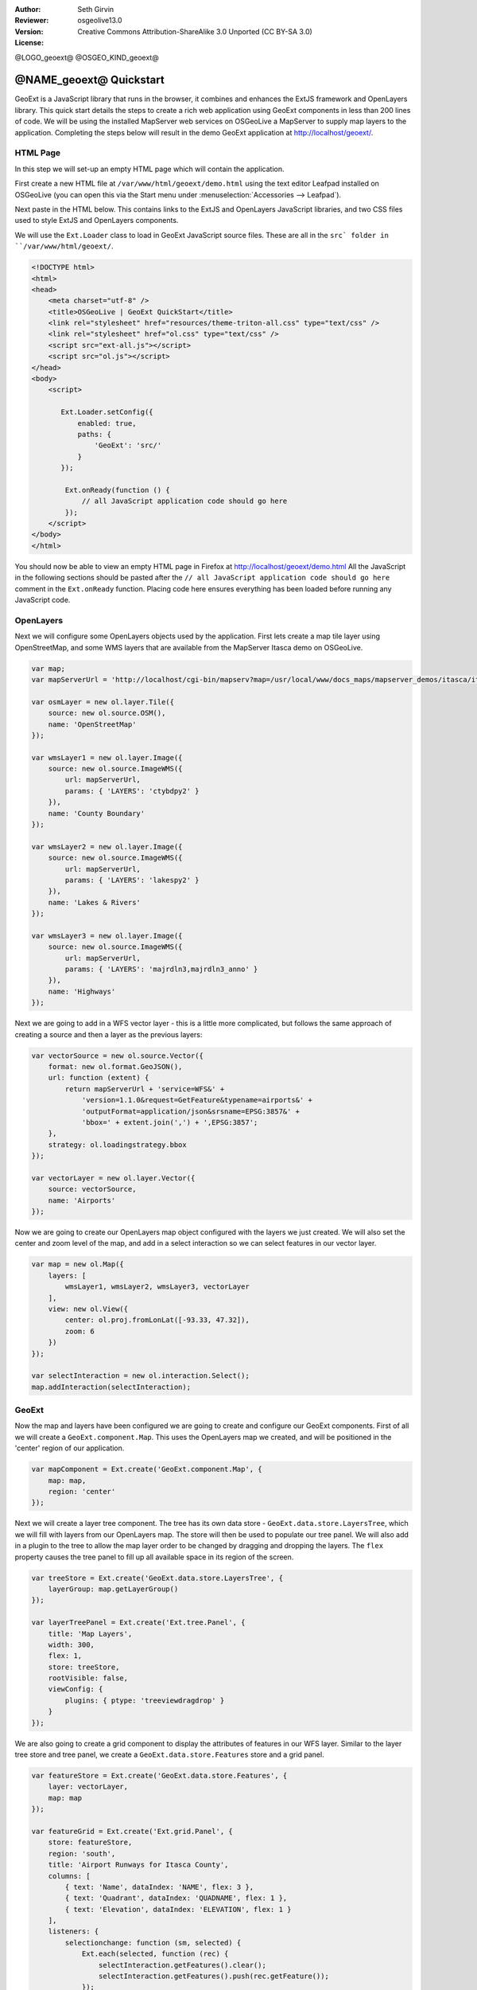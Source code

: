 :Author: Seth Girvin
:Reviewer: 
:Version: osgeolive13.0
:License: Creative Commons Attribution-ShareAlike 3.0 Unported  (CC BY-SA 3.0)

@LOGO_geoext@
@OSGEO_KIND_geoext@

********************************************************************************
@NAME_geoext@ Quickstart
********************************************************************************

GeoExt is a JavaScript library that runs in the browser, it combines and enhances the ExtJS framework and OpenLayers library. 
This quick start details the steps to create a rich web application using GeoExt components in less than 200 lines of code. 
We will be using the installed MapServer web services on OSGeoLive a MapServer to supply map layers to the application. Completing the 
steps below will result in the demo GeoExt application at http://localhost/geoext/. 

HTML Page
---------

In this step we will set-up an empty HTML page which will contain the application. 

First create a new HTML file at ``/var/www/html/geoext/demo.html`` using the text editor Leafpad installed on OSGeoLive (you can 
open this via the Start menu under :menuselection:`Accessories --> Leafpad`). 

Next paste in the HTML below. This contains links to the ExtJS and OpenLayers JavaScript libraries, 
and two CSS files used to style ExtJS and OpenLayers components. 

We will use the ``Ext.Loader`` class to load in GeoExt JavaScript source files. These are all in the ``src` folder 
in ``/var/www/html/geoext/``. 

.. code-block:: html

    <!DOCTYPE html>
    <html>
    <head>
        <meta charset="utf-8" />
        <title>OSGeoLive | GeoExt QuickStart</title>
        <link rel="stylesheet" href="resources/theme-triton-all.css" type="text/css" />
        <link rel="stylesheet" href="ol.css" type="text/css" />
        <script src="ext-all.js"></script>
        <script src="ol.js"></script>
    </head>
    <body>
        <script>

           Ext.Loader.setConfig({
               enabled: true,
               paths: {
                   'GeoExt': 'src/'
               }
           });

            Ext.onReady(function () {
                // all JavaScript application code should go here
            });
        </script>
    </body>
    </html>

You should now be able to view an empty HTML page in Firefox at http://localhost/geoext/demo.html
All the JavaScript in the following sections should be pasted after the ``// all JavaScript application code should go here`` comment in the 
``Ext.onReady`` function. Placing code here ensures everything has been loaded before running any JavaScript code. 

OpenLayers
----------

Next we will configure some OpenLayers objects used by the application. First lets create a map tile layer
using OpenStreetMap, and some WMS layers that are available from the MapServer Itasca demo on OSGeoLive. 

.. code-block:: js

    var map;
    var mapServerUrl = 'http://localhost/cgi-bin/mapserv?map=/usr/local/www/docs_maps/mapserver_demos/itasca/itasca.map&';

    var osmLayer = new ol.layer.Tile({
        source: new ol.source.OSM(),
        name: 'OpenStreetMap'
    });

    var wmsLayer1 = new ol.layer.Image({
        source: new ol.source.ImageWMS({
            url: mapServerUrl,
            params: { 'LAYERS': 'ctybdpy2' }
        }),
        name: 'County Boundary'
    });

    var wmsLayer2 = new ol.layer.Image({
        source: new ol.source.ImageWMS({
            url: mapServerUrl,
            params: { 'LAYERS': 'lakespy2' }
        }),
        name: 'Lakes & Rivers'
    });

    var wmsLayer3 = new ol.layer.Image({
        source: new ol.source.ImageWMS({
            url: mapServerUrl,
            params: { 'LAYERS': 'majrdln3,majrdln3_anno' }
        }),
        name: 'Highways'
    });

Next we are going to add in a WFS vector layer - this is a little more complicated, but follows the same approach of
creating a source and then a layer as the previous layers:

.. code-block:: js

    var vectorSource = new ol.source.Vector({
        format: new ol.format.GeoJSON(),
        url: function (extent) {
            return mapServerUrl + 'service=WFS&' +
                'version=1.1.0&request=GetFeature&typename=airports&' +
                'outputFormat=application/json&srsname=EPSG:3857&' +
                'bbox=' + extent.join(',') + ',EPSG:3857';
        },
        strategy: ol.loadingstrategy.bbox
    });

    var vectorLayer = new ol.layer.Vector({
        source: vectorSource,
        name: 'Airports'
    });

Now we are going to create our OpenLayers map object configured with the layers we just created. We will also
set the center and zoom level of the map, and add in a select interaction so we can select features in our vector layer. 

.. code-block:: js

    var map = new ol.Map({
        layers: [
            wmsLayer1, wmsLayer2, wmsLayer3, vectorLayer
        ],
        view: new ol.View({
            center: ol.proj.fromLonLat([-93.33, 47.32]),
            zoom: 6
        })
    });

    var selectInteraction = new ol.interaction.Select();
    map.addInteraction(selectInteraction);

GeoExt
------

Now the map and layers have been configured we are going to create and configure our GeoExt components. First of all we will create a ``GeoExt.component.Map``. This uses the
OpenLayers map we created, and will be positioned in the 'center' region of our application. 

.. code-block:: js

    var mapComponent = Ext.create('GeoExt.component.Map', {
        map: map,
        region: 'center'
    });


Next we will create a layer tree component. The tree has its own data store - ``GeoExt.data.store.LayersTree``, which we will fill with layers from our OpenLayers
map. The store will then be used to populate our tree panel. We will also add in a plugin to the tree to allow the map layer order
to be changed by dragging and dropping the layers. The ``flex`` property causes the tree panel to fill up all available space in its 
region of the screen. 

.. code-block:: js

    var treeStore = Ext.create('GeoExt.data.store.LayersTree', {
        layerGroup: map.getLayerGroup()
    });

    var layerTreePanel = Ext.create('Ext.tree.Panel', {
        title: 'Map Layers',
        width: 300,
        flex: 1,
        store: treeStore,
        rootVisible: false,
        viewConfig: {
            plugins: { ptype: 'treeviewdragdrop' }
        }
    });

We are also going to create a grid component to display the attributes of features in our WFS layer. Similar to the layer tree store and
tree panel, we create a ``GeoExt.data.store.Features`` store and a grid panel. 

.. code-block:: js

    var featureStore = Ext.create('GeoExt.data.store.Features', {
        layer: vectorLayer,
        map: map
    });

    var featureGrid = Ext.create('Ext.grid.Panel', {
        store: featureStore,
        region: 'south',
        title: 'Airport Runways for Itasca County',
        columns: [
            { text: 'Name', dataIndex: 'NAME', flex: 3 },
            { text: 'Quadrant', dataIndex: 'QUADNAME', flex: 1 },
            { text: 'Elevation', dataIndex: 'ELEVATION', flex: 1 }
        ],
        listeners: {
            selectionchange: function (sm, selected) {
                Ext.each(selected, function (rec) {
                    selectInteraction.getFeatures().clear();
                    selectInteraction.getFeatures().push(rec.getFeature());
                });
            }
        },
        height: 300
    });

Our final GeoExt component is an overview map - ``GeoExt.component.OverviewMap``. We will configure this to display the OpenStreetMap layer we created earlier, and
place it in an ExtJS panel. 

.. code-block:: js

    var overview = Ext.create('GeoExt.component.OverviewMap', {
        parentMap: map,
        layers: [osmLayer]
    });

    var overviewPanel = Ext.create('Ext.panel.Panel', {
        title: 'Overview',
        layout: 'fit',
        items: overview,
        height: 300,
        width: 300,
        collapsible: true
    });


ExtJS
-----

The final step in creating our application is to create a viewport - a container representing the application
which will display all the components we created above. 

.. code-block:: js

    var vp = Ext.create('Ext.container.Viewport', {
        layout: 'border',
        items: [
            mapComponent,
            {
                xtype: 'container',
                region: 'west',
                layout: 'vbox',
                collapsible: true,
                items: [
                    overviewPanel,
                    layerTreePanel
                ]
            },
            featureGrid
        ]
    });

You should now be able to refresh the link http://localhost/geoext/demo.html in your browser and see a full GeoExt application similar to the image below. 

.. image:: /images/projects/geoext/geoext_quickstart.png
  :scale: 100 %


What's Next?
------------

* The `GeoExt homepage <https://geoext.github.io/geoext3/>`_ contains full `API documentation <https://geoext.github.io/geoext3/v3.1.0/docs>`_
  and examples
* A `GeoExt workshop <https://github.com/geoext/geoext3-ws>`_ details all the steps for configuring and using
  GeoExt3 in your ExtJS applications
* The `OpenLayers v4.6.5 API docs <https://openlayers.org/en/v4.6.5/apidoc>`_
* The `ExtJS 6.2.0 API docs <https://docs.sencha.com/extjs/6.2.0/>`_
